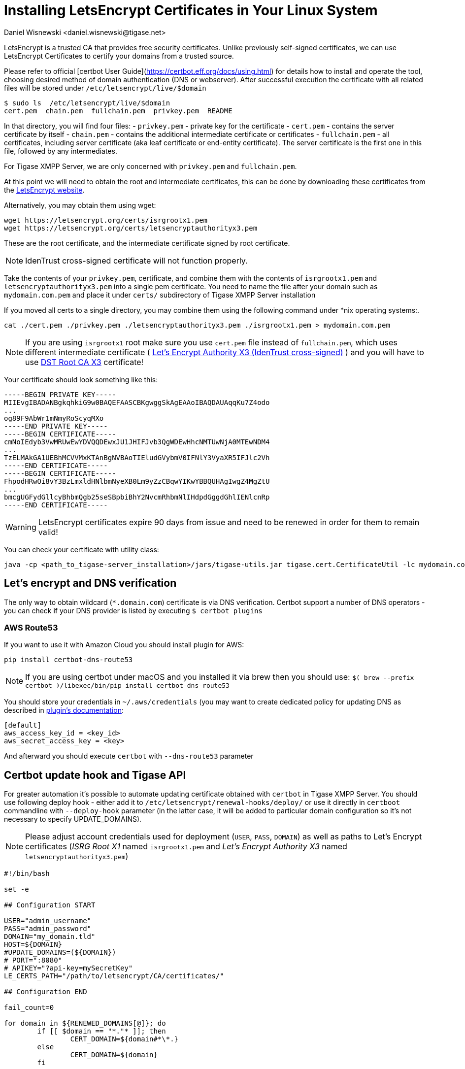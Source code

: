 [[LetsEncryptCertificate]]
= Installing LetsEncrypt Certificates in Your Linux System
:author: Daniel Wisnewski <daniel.wisnewski@tigase.net>
:version: v2.0, November 2016: Reformatted for Kernel/DSL

LetsEncrypt is a trusted CA that provides free security certificates. Unlike previously self-signed certificates, we can use LetsEncrypt Certificates to certify your domains from a trusted source.

Please refer to official [certbot User Guide](https://certbot.eff.org/docs/using.html) for details how to install and operate the tool, choosing desired method of domain authentication (DNS or webserver). After successful execution the certificate with all related files will be stored under `/etc/letsencrypt/live/$domain`

[source,bash]
-----
$ sudo ls  /etc/letsencrypt/live/$domain
cert.pem  chain.pem  fullchain.pem  privkey.pem  README
-----

In that directory, you will find four files:
- `privkey.pem` - private key for the certificate
- `cert.pem` - contains the server certificate by itself
- `chain.pem` - contains the additional intermediate certificate or certificates
- `fullchain.pem` - all certificates, including server certificate (aka leaf certificate or end-entity certificate). The server certificate is the first one in this file, followed by any intermediates.

For Tigase XMPP Server, we are only concerned with `privkey.pem` and `fullchain.pem`.

At this point we will need to obtain the root and intermediate certificates, this can be done by downloading these certificates from the link:https://letsencrypt.org/certificates/[LetsEncrypt website].

Alternatively, you may obtain them using wget:
[source,bash]
-----
wget https://letsencrypt.org/certs/isrgrootx1.pem
wget https://letsencrypt.org/certs/letsencryptauthorityx3.pem
-----

These are the root certificate, and the intermediate certificate signed by root certificate.

NOTE: IdenTrust cross-signed certificate will not function properly.

Take the contents of your `privkey.pem`, certificate, and combine them with the contents of `isrgrootx1.pem` and `letsencryptauthorityx3.pem` into a single pem certificate. You need to name the file after your domain such as `mydomain.com.pem` and place it under `certs/` subdirectory of Tigase XMPP Server installation

If you moved all certs to a single directory, you may combine them using the following command under *nix operating systems:.

[source,bash]
-----
cat ./cert.pem ./privkey.pem ./letsencryptauthorityx3.pem ./isrgrootx1.pem > mydomain.com.pem
-----

NOTE: If you are using `isrgrootx1` root make sure you use `cert.pem` file instead of `fullchain.pem`, which uses different intermediate certificate ( https://letsencrypt.org/certs/lets-encrypt-x3-cross-signed.pem.txt[Let’s Encrypt Authority X3 (IdenTrust cross-signed)] ) and you will have to use https://letsencrypt.org/certs/trustid-x3-root.pem.txt[DST Root CA X3] certificate!

Your certificate should look something like this:

[source,certificate]
------
-----BEGIN PRIVATE KEY-----
MIIEvgIBADANBgkqhkiG9w0BAQEFAASCBKgwggSkAgEAAoIBAQDAUAqqKu7Z4odo
...
og89F9AbWr1mNmyRoScyqMXo
-----END PRIVATE KEY-----
-----BEGIN CERTIFICATE-----
cmNoIEdyb3VwMRUwEwYDVQQDEwxJU1JHIFJvb3QgWDEwHhcNMTUwNjA0MTEwNDM4
...
TzELMAkGA1UEBhMCVVMxKTAnBgNVBAoTIEludGVybmV0IFNlY3VyaXR5IFJlc2Vh
-----END CERTIFICATE-----
-----BEGIN CERTIFICATE-----
FhpodHRwOi8vY3BzLmxldHNlbmNyeXB0Lm9yZzCBqwYIKwYBBQUHAgIwgZ4MgZtU
...
bmcgUGFydGllcyBhbmQgb25seSBpbiBhY2NvcmRhbmNlIHdpdGggdGhlIENlcnRp
-----END CERTIFICATE-----
------

WARNING: LetsEncrypt certificates expire 90 days from issue and need to be renewed in order for them to remain valid!

You can check your certificate with utility class:

```
java -cp <path_to_tigase-server_installation>/jars/tigase-utils.jar tigase.cert.CertificateUtil -lc mydomain.com.pem -simple
```

== Let's encrypt and DNS verification

The only way to obtain wildcard (`*.domain.com`) certificate is via DNS verification. Certbot support a number of DNS operators - you can check if your DNS provider is listed by executing `$ certbot plugins`

=== AWS Route53

If you want to use it with Amazon Cloud you should install plugin for AWS:
```
pip install certbot-dns-route53
```

[NOTE]
    If you are using certbot under macOS and you installed it via brew then you should use:
    `$( brew --prefix certbot )/libexec/bin/pip install certbot-dns-route53`

You should store your credentials in `~/.aws/credentials` (you may want to create dedicated policy for updating DNS as described in https://certbot-dns-route53.readthedocs.io/en/stable/[plugin's documentation]:

[source,bash]
----
[default]
aws_access_key_id = <key_id>
aws_secret_access_key = <key>
----

And afterward you should execute `certbot` with `--dns-route53` parameter

== Certbot update hook and Tigase API

For greater automation it's possible to automate updating certificate obtained with `certbot` in Tigase XMPP Server. You should use following deploy hook - either add it to `/etc/letsencrypt/renewal-hooks/deploy/` or use it directly in `certboot` commandline with `--deploy-hook` parameter (in the latter case, it will be added to particular domain configuration so it's not necessary to specify UPDATE_DOMAINS).

NOTE: Please adjust account credentials used for deployment (`USER`, `PASS`, `DOMAIN`) as well as paths to Let's Encrypt certificates (_ISRG Root X1_ named `isrgrootx1.pem` and _Let’s Encrypt Authority X3_ named `letsencryptauthorityx3.pem`)

[source,bash]
----
#!/bin/bash

set -e

## Configuration START

USER="admin_username"
PASS="admin_password"
DOMAIN="my_domain.tld"
HOST=${DOMAIN}
#UPDATE_DOMAINS=(${DOMAIN})
# PORT=":8080"
# APIKEY="?api-key=mySecretKey"
LE_CERTS_PATH="/path/to/letsencrypt/CA/certificates/"

## Configuration END

fail_count=0

for domain in ${RENEWED_DOMAINS[@]}; do
	if [[ $domain == "*."* ]]; then
		CERT_DOMAIN=${domain#*\*.}
	else
		CERT_DOMAIN=${domain}
	fi

    if [[ ! -z "${UPDATE_DOMAINS}" ]] ; then
        match=0
        for dn in "${UPDATE_DOMAINS[@]}"; do
            if [[ $dn = "$CERT_DOMAIN" ]]; then
                match=1
                break
            fi
        done
        if [[ $match = 0 ]]; then
            echo "Skipping updating ${domain} because it's not in the list of supported domains: ${UPDATE_DOMAINS[@]}"
            continue
        fi
    fi

    CERT=`cat "$RENEWED_LINEAGE/cert.pem" "$RENEWED_LINEAGE/privkey.pem" ${LE_CERTS_PATH}/isrgrootx1.pem ${LE_CERTS_PATH}/letsencryptauthorityx3.pem`

	REQUEST="
	<command>
	  <node>ssl-certificate-add</node>
	  <fields>
		<item>
		  <var>Certificate in PEM format</var>
		  <value>${CERT}</value>
		</item>
		<item>
		  <var>command-marker</var>
		  <value>command-marker</value>
		</item>
		<item>
		  <var>VHost</var>
		  <value>${CERT_DOMAIN}</value>
		</item>
		<item>
		  <var>Save to disk</var>
		  <value>true</value>
		</item>
	  </fields>
	</command>"

	response=`curl -s -L -H "Content-Type: text/xml" -X POST  http://${USER}%40${DOMAIN}:${PASS}@${HOST}${PORT}/rest/adhoc/vhost-man@${DOMAIN}${APIKEY} -d "${REQUEST}"`

    if [[ ! ${response} = *"loaded successfully"* ]] ; then
        echo -e "Server returned error while updating   ${domain}   certificate:\n ${response}"
        fail_count=$((${fail_count}+1))
    else
        echo "Correctly updated ${domain} certificate"
    fi
done

exit ${fail_count}
----

NOTE: If you are not using wildcard certificate when you have to provide certificate for main domain as well as certificates for subdomains that mach all components that you want to expose (muc, pubsub, push, etc…)

